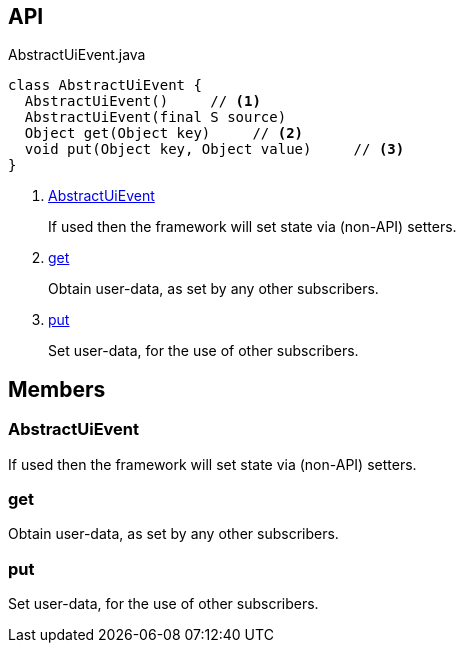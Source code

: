 :Notice: Licensed to the Apache Software Foundation (ASF) under one or more contributor license agreements. See the NOTICE file distributed with this work for additional information regarding copyright ownership. The ASF licenses this file to you under the Apache License, Version 2.0 (the "License"); you may not use this file except in compliance with the License. You may obtain a copy of the License at. http://www.apache.org/licenses/LICENSE-2.0 . Unless required by applicable law or agreed to in writing, software distributed under the License is distributed on an "AS IS" BASIS, WITHOUT WARRANTIES OR  CONDITIONS OF ANY KIND, either express or implied. See the License for the specific language governing permissions and limitations under the License.

== API

.AbstractUiEvent.java
[source,java]
----
class AbstractUiEvent {
  AbstractUiEvent()     // <.>
  AbstractUiEvent(final S source)
  Object get(Object key)     // <.>
  void put(Object key, Object value)     // <.>
}
----

<.> xref:#AbstractUiEvent[AbstractUiEvent]
+
--
If used then the framework will set state via (non-API) setters.
--
<.> xref:#get[get]
+
--
Obtain user-data, as set by any other subscribers.
--
<.> xref:#put[put]
+
--
Set user-data, for the use of other subscribers.
--

== Members

[#AbstractUiEvent]
=== AbstractUiEvent

If used then the framework will set state via (non-API) setters.

[#get]
=== get

Obtain user-data, as set by any other subscribers.

[#put]
=== put

Set user-data, for the use of other subscribers.

